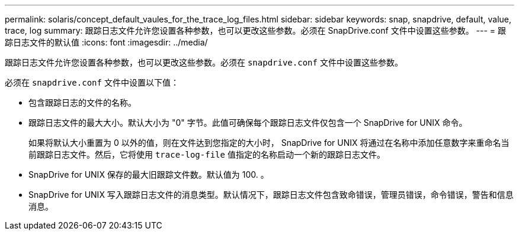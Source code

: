 ---
permalink: solaris/concept_default_vaules_for_the_trace_log_files.html 
sidebar: sidebar 
keywords: snap, snapdrive, default, value, trace, log 
summary: 跟踪日志文件允许您设置各种参数，也可以更改这些参数。必须在 SnapDrive.conf 文件中设置这些参数。 
---
= 跟踪日志文件的默认值
:icons: font
:imagesdir: ../media/


[role="lead"]
跟踪日志文件允许您设置各种参数，也可以更改这些参数。必须在 `snapdrive.conf` 文件中设置这些参数。

必须在 `snapdrive.conf` 文件中设置以下值：

* 包含跟踪日志的文件的名称。
* 跟踪日志文件的最大大小。默认大小为 "0" 字节。此值可确保每个跟踪日志文件仅包含一个 SnapDrive for UNIX 命令。
+
如果将默认大小重置为 0 以外的值，则在文件达到您指定的大小时， SnapDrive for UNIX 将通过在名称中添加任意数字来重命名当前跟踪日志文件。然后，它将使用 `trace-log-file` 值指定的名称启动一个新的跟踪日志文件。

* SnapDrive for UNIX 保存的最大旧跟踪文件数。默认值为 100. 。
* SnapDrive for UNIX 写入跟踪日志文件的消息类型。默认情况下，跟踪日志文件包含致命错误，管理员错误，命令错误，警告和信息消息。

